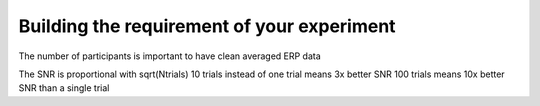 Building the requirement of your experiment
===========================================

The number of participants is important to have clean averaged ERP data

The SNR is proportional with sqrt(Ntrials)
10 trials instead of one trial means 3x better SNR
100 trials means 10x better SNR than a single trial